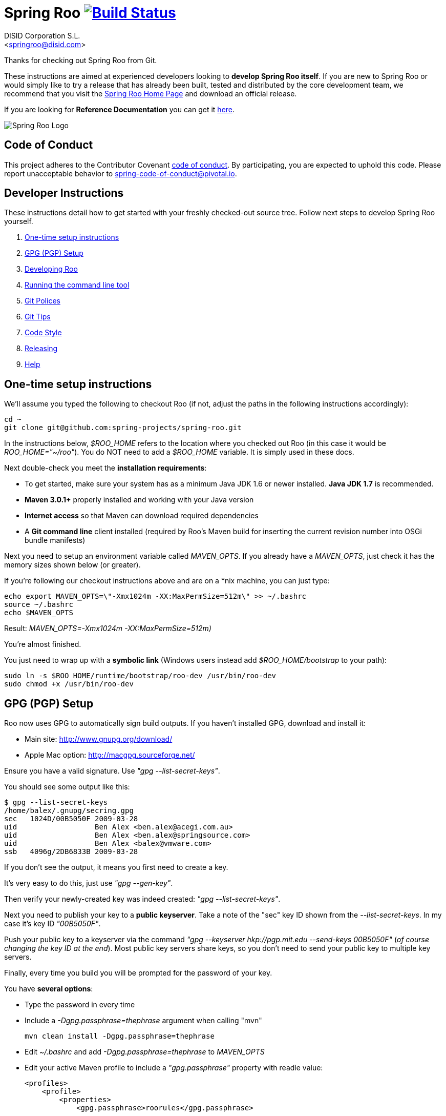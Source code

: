 // Build the document
// ===================
//
// HTML5:
//   asciidoctor -b html5 README.adoc
//
// HTML5 Asciidoctor:
//   # Embed images in XHTML
//   asciidoctor -b html5 -a data-uri README.adoc
//
// PDF Asciidoctor:
//   asciidoctor-pdf -a pdf-style=asciidoctor README.adoc

= Spring Roo image:https://build.spring.io/plugins/servlet/buildStatusImage/ROO-BUILD["Build Status", link="https://build.spring.io/browse/ROO-BUILD"]
Getting started with Spring Roo development
:page-layout: base
:toc-placement: manual
:Author:    DISID Corporation S.L.
:Email:     <springroo@disid.com>

Thanks for checking out Spring Roo from Git.

These instructions are aimed at experienced developers looking to *develop Spring Roo itself*. If you are new to Spring Roo or would simply like to try a release that has already been built, tested and distributed by the core development team, we recommend that you visit the http://projects.spring.io/spring-roo/[Spring Roo Home Page] and download an official release.

If you are looking for *Reference Documentation* you can get it http://docs.spring.io/spring-roo/docs/current/reference/html/[here].

image:https://lh4.googleusercontent.com/-_DpgkWvc3bQ/UUwmwkLNdlI/AAAAAAAAAhU/kG3QSpLOhtw/s301/Logo_SpringRoo.png["Spring Roo Logo"]

== Code of Conduct

This project adheres to the Contributor Covenant link:CODE_OF_CONDUCT.adoc[code of conduct]. By participating, you  are expected to uphold this code. Please report unacceptable behavior to spring-code-of-conduct@pivotal.io.

== Developer Instructions

These instructions detail how to get started with your freshly checked-out source tree. Follow next steps to develop Spring Roo yourself.

. <<one-time-setup-instructions, One-time setup instructions>>
. <<gpg-pgp-setup, GPG (PGP) Setup>>
. <<developing-roo, Developing Roo>>
. <<running-the-command-line-tool, Running the command line tool>>
. <<git-polices, Git Polices>>
. <<git-tips, Git Tips>>
. <<code-style, Code Style>>
. <<releasing, Releasing>>
. <<help, Help>>

[[one-time-setup-instructions]]
== One-time setup instructions

We'll assume you typed the following to checkout Roo (if not, adjust the paths in the following instructions accordingly):

[source, shell]
cd ~
git clone git@github.com:spring-projects/spring-roo.git


In the instructions below, _$ROO_HOME_ refers to the location where you checked out Roo (in this case it would be _ROO_HOME="~/roo"_). You do NOT need to add a _$ROO_HOME_ variable. It is simply used in these docs.

Next double-check you meet the *installation requirements*:

* To get started, make sure your system has as a minimum Java JDK 1.6 or newer installed. *Java JDK 1.7* is recommended.
* *Maven 3.0.1+* properly installed and working with your Java version
* *Internet access* so that Maven can download required dependencies
* A *Git command line* client installed (required by Roo's Maven build for inserting the current revision number into OSGi bundle manifests)

Next you need to setup an environment variable called _MAVEN_OPTS_. If you already have a _MAVEN_OPTS_, just check it has the memory sizes shown below (or greater).  

If you're following our checkout instructions above and are on a *nix machine, you can just type:

[source, shell]
echo export MAVEN_OPTS=\"-Xmx1024m -XX:MaxPermSize=512m\" >> ~/.bashrc
source ~/.bashrc
echo $MAVEN_OPTS

Result: _MAVEN_OPTS=-Xmx1024m -XX:MaxPermSize=512m)_

You're almost finished. 

You just need to wrap up with a *symbolic link* (Windows users instead add _$ROO_HOME/bootstrap_ to your path):

[source, shell]
sudo ln -s $ROO_HOME/runtime/bootstrap/roo-dev /usr/bin/roo-dev
sudo chmod +x /usr/bin/roo-dev

[[gpg-pgp-setup]]
== GPG (PGP) Setup

Roo now uses GPG to automatically sign build outputs. If you haven't installed GPG, download and install it:

* Main site: http://www.gnupg.org/download/
* Apple Mac option: http://macgpg.sourceforge.net/

Ensure you have a valid signature. Use _"gpg --list-secret-keys"_. 

You should see some output like this:

[source, shell]
----
$ gpg --list-secret-keys
/home/balex/.gnupg/secring.gpg
sec   1024D/00B5050F 2009-03-28
uid                  Ben Alex <ben.alex@acegi.com.au>
uid                  Ben Alex <ben.alex@springsource.com>
uid                  Ben Alex <balex@vmware.com>
ssb   4096g/2DB6833B 2009-03-28
----

If you don't see the output, it means you first need to create a key. 

It's very easy to do this, just use _"gpg --gen-key"_.

Then verify your newly-created key was indeed created: _"gpg --list-secret-keys"_.

Next you need to publish your key to a *public keyserver*. Take a note of the "sec" key ID shown from the _--list-secret-keys_. In my case it's key ID _"00B5050F"_. 

Push your public key to a keyserver via the command _"gpg --keyserver hkp://pgp.mit.edu --send-keys 00B5050F"_ (_of course changing the key ID at the end_). Most public key servers share keys, so you don't need to send your public key to multiple key servers.

Finally, every time you build you will be prompted for the password of your
key.

You have *several options*:

* Type the password in every time
* Include a _-Dgpg.passphrase=thephrase_ argument when calling "mvn"
+
[source,shell]
----
mvn clean install -Dgpg.passphrase=thephrase
----
* Edit _~/.bashrc_ and add _-Dgpg.passphrase=thephrase_ to _MAVEN_OPTS_
* Edit your active Maven profile to include a _"gpg.passphrase"_ property with readle value:
+
[source,shell]
----
<profiles>
    <profile>
        <properties>
            <gpg.passphrase>roorules</gpg.passphrase>
----
* Use an encrypted  _"gpg.passphrase"_:
.. Create a master password
+
[source,shell]
----
mvn --encrypt-master-password <password>
----
.. Store this password in the _~/.m2/settings-security.xml_. It should look like:
+
[source,xml]
----
<settingsSecurity>
  <master>{jSMOWnoPFgsHVpMvz5VrIt5kRbzGpI8u+9EF1iFQyJQ=}</master>
</settingsSecurity>
----
.. Encrypt gpg passphrase:
+
[source,shell]
----
mvn --encrypt-password <passphrase>
----
.. Store it into your _settings.xml_ file in the server section. This will look like:
+
[source,xml]
----
<settings>
...
  <servers>
  ...
    <server>
      <id>gpg.passphrase</id>
      <passphrase>{COQLCE6DU6GtcS5P=}</passphrase>
    </server>
  ...
  </servers>
...
</settings>
----

Of course the most secure options are to type the password every time and to encrypt the password. However, the most comfortable is to encrypt the password especially *if you're doing a lot of builds*.

NOTE: _if you're new to GPG: don't lose your private key! Backup the secring.gpg file, as you'll need it to ever revoke your key or sign a replacement key (the public key servers offer no way to revoke a key unless you can sign the revocation request)._

[[developing-roo]]
== Developing Roo

Spring Roo itself does not use *AspectJ*, it is a standard _Maven_ project and
therefore any *standard IDE* can be used for development. No extra plugins are
needed.

The team use https://www.eclipse.org/[Eclipse] or https://spring.io/tools[STS] 
to develop Roo, just import the project as standard Maven project 
via _File > Import > Maven > Existing Maven Projects_ into Workspace.

In theory you could use the https://www.eclipse.org/m2e/[m2eclipse plugin].
The Roo team just tends to use the shell command _mvn_ instead.

[[code-style]]
=== Code Style

Spring Roo project follows the https://github.com/google/styleguide[Google Code Style] convention.

The http://mvnrepository.com/artifact/com.googlecode.maven-java-formatter-plugin/maven-java-formatter-plugin[Maven Java Formatter plugin] is included in the link:pom.xml[pom.xml] to format the Java source files using the https://github.com/google/styleguide/blob/gh-pages/eclipse-java-google-style.xml[Eclipse Java Code Format definition .xml file] included on the _devel-resources_ folder.

[IMPORTANT]
====
Developers and contributors that uses STS or Eclipse should install the https://github.com/google/styleguide/blob/gh-pages/eclipse-java-google-style.xml[Eclipse Java Code Format definition .xml file] via _Window > Properties > Java > Code Style > Formatter > Import_

Contributors must execute `mvn clean install` before sending the pull requests to be sure that Google Code Styles have been applied.
====

[[running-the-command-line-tool]]
== Running the command line tool 

Roo uses http://www.osgi.org/[OSGi] and OSGi requires compiled JARs. Therefore as you make changes in Roo, you'd normally need to _"mvn package"_ the relevant project(s), then copy the resulting JAR files to the OSGi container.

To simplify development and OSGi-related procedures, Roo's Maven POMs have been carefully configured to emit manifests, SCR descriptors and dependencies. 

These are mostly emitted when you use _"mvn package"_.

To try Roo out, you should type the following:

[source, shell]
cd $ROO_HOME
mvn clean install
cd ~/new-project-directory
roo-dev

It's important that you run *roo-dev* from a directory that you'd like to eventually contain a Roo-created project. 

IMPORTANT: _Don't try to run *roo-dev* from your $ROO_HOME directory._

Notice we used _"mvn install"_ rather than _"mvn package"_. This is simply for
convenience, as it will allow you to _"cd"_ into any Roo module subdirectory and
_"mvn install"_. This saves considerable build time if changes are only being made in a single module.

Also take into account _"mvn install"_ will perform some release related tasks, like generating the javadoc, the documentation from asciidoc, and generating the javadoc and source jars for each module. Those steps take a big amount of time to be performed, so to skip them just add the parameter _"-DskipRelease"_.

Roo ships with a command line tool called *roo-dev*. This is also a Windows
equivalent. It copies all relevant JARs from the Roo directories into
_$ROO_HOME/runtime/bootstrap/roo-dev/target/osgi_. This directory represents a configured Roo OSGi instance. 

*roo-dev* also launches the OSGi container, which is currently
http://felix.apache.org/[Apache Felix]. It also activate the _"development
mode"_, which gives fuller exceptions, more file activity reporting, extra 
flash messages related to OSGi events etc.

[[git-polices]]
== Git Polices

When checking into Git, you must provide a *commit message* which begins with the relevant https://jira.spring.io/browse/ROO[Roo Jira] issue tracking number. The message should be in the form *"ROO-xxx: Title of the Jira Issue"*. For example:

[source, shell]
ROO-1234: Name of the task as stated in Jira

You are free to place whatever text you like after this prefix. The prefix ensures FishEye is able to correlate the commit with Jira. eg:

[source, shell]
ROO-1234: Name of the task as stated in Jira - add extra file

You should *not commit any IDE or Maven-generated files into Git*.

Try to avoid _"git pull"_, as it creates lots of commit messages like _"Merge branch 'master' of git.springsource.org:roo/roo". You can avoid this with "git pull --rebase"._ 

See the "Git Tips" below for advice.

[[git-tips]]
== Git Tips

Setup Git correctly before you do anything else:

[source, shell]
git config --global user.name "Kanga Roo"
git config --global user.email joeys@marsupial.com

Perform the *initial checkout* with this:

[source, shell]
git clone git@github.com:spring-projects/spring-roo.git

Let's take the simple case where you just want to make a minor change against master. You don't want a new branch etc, and you only want a single commit to eventually show up in "git log". The easiest way is to start your editing session with this:

[source, shell]
git pull

That will give you the latest code. Go and edit files. Determine the changes with:

[source, shell]
git status

You can use "git add -A" if you just want to add everything you see.

Next you need to make a commit. Do this via:

[source, shell]
git commit -e

The -e will cause an editor to load, allowing you to edit the message. Every commit message should reflect the "Git Policies" above.

Now if nobody else has made any changes since your original "git pull", you can simply type this:

[source, shell]
git push origin

If the result is '[ok]', you're done. 

If the result is '[rejected]', someone else beat you to it. The simplest way to workaround this is:

[source, shell]
git pull --rebase

The --rebase option will essentially do a 'git pull', but then it will reapply your commits again as if they happened after the 'git pull'. This avoids verbose logs like "Merge branch 'master'".

If you're doing something non-trivial, it's best to create a branch. Learn more about this at http://sysmonblog.co.uk/misc/git_by_example/.

[[releasing]]
== Releasing

Roo is released on a regular basis by the *Roo project team*. To perform releases and make the associated announcements you require *appropriate permissions to many systems* (as listed below). As such these notes are intended to assist developers with such permissions complete releases.

Our release procedure may seem long, but that's because it includes many steps related to final testing and staging releases with other teams.

=== Prerequisites

* *GPG setup* (probably already setup if you followed notes above)
* *Git push privileges* (if you can commit, you have this)
* *s3cmd setup* (so "s3cmd ls" lists spring-roo-repository.springsource.org)
* *~/.m2/settings.xml* for spring-roo-repository-release and spring-roo-repository-snapshot IDs with S3 username/password
* @SpringRoo *twitter account credentials*
* spring.io/projects/spring-roo *editor privileges*. Note you need editor
  privileges for source pages at 
  https://github.com/spring-projects/spring-roo/tree/gh-pages
* JIRA project *administrator privileges*
* Close down your IDE before proceeding

=== Release Procedure

. Complete a thorough testing build and assembly ZIP:
+
[source, shell]
----
cd $ROO_HOME
git pull --rebase
cd $ROO_HOME/runtime/deployment-support
./roo-deploy-dist.sh -c next -n 4.5.6.RELEASE (use -v for logging)
cd $ROO_HOME
mvn clean install
cd $ROO_HOME/runtime/deployment-support
./roo-deploy-dist.sh -c assembly -tv (use -t for extra tests)
----

. Verify the assembly ZIP ($ROO_HOME/target/roo-deploy/dist/*.zip) looks good:

- Assembly ZIP unzips and is of a sensible size
- Assembly ZIP runs correctly when installed on major platforms
- Create Jira Task ticket "Release Spring Roo x.y.z.aaaaaa"
- Run the "reference guide" command in the Roo shell, copy the resulting XML file into $ROO_HOME/deployment-support/src/site/docbook/reference, git commit and then git push (so the appendix is updated)

. Tag the release (update the key ID, Jira ID and tag ID):
+
[source, shell]
cd $ROO_HOME
git tag -a -m "ROO-XXXX: Release Spring Roo 4.5.6.RELEASE" 4.5.6.RELEASE

. Build JARs:
+
[source, shell]
 cd $ROO_HOME
 mvn clean package

. Build the reference guide and deploy to the static staging server. You must be connected to the VPN for deployment to work. Note that http://projects.spring.io/spring-roo/ is updated bi-hourly from staging:
+
[source, shell]
cd $ROO_HOME/deployment-support
mvn clean site site:deploy

. Create the final assembly ZIP (must happen *after* site built). We run full tests here, even ensuring all the Maven artifacts used by user projects are available. This takes a lot of time, but it is very helpful for our users:
+
[source, shell]
cd $ROO_HOME/deployment-support
./roo-deploy-dist.sh -c assembly -Tv (-T means Maven tests with empty repo)

. Repeat the verification tests on the assembly ZIP (see above). See note below if coordinating a release with the STS team.
+
Typically after this step you'll *send the tested assembly ZIP to the STS team for a concurrent release*. Allow time for them to test the ZIP before starting step 8. This allows verification of STS embeddeding. Keep your ROO_HOME intact during this time, as you need the **/target and /.git directories for steps 8 and 9 to be completed.

. If the verifications pass, push the Git tag up to the server:
+
[source, shell]
cd $ROO_HOME
git push --tags

. Deploy the JARs to Maven Central
+
[source, shell]
cd $ROO_HOME
mvn clean deploy

. Deploy assembly ZIP (binaries) to the production download servers (it takes up to an hour for these to be made fully downloadable):
+
[source, shell]
cd $ROO_HOME/deployment-support
./roo-deploy-dist.sh -c deploy (use -dv for a dry-run and verbose logging)

. Increment the version number to the next BUILD-SNAPSHOT number:
+
[source, shell]
cd $ROO_HOME/deployment-support
./roo-deploy-dist.sh -c next -n 4.5.6.BUILD-SNAPSHOT (use -v for logging)
cd $ROO_HOME
mvn clean install eclipse:clean eclipse:eclipse
cd ~/new-project-directory; roo-dev script clinic.roo; mvn test
cd $ROO_HOME
git diff
git commit -a -m "ROO-XXXX: Update to next version"
git push

. Update the `Apache Felix` libraries and the `Spring Roo` libraries included in the Spring Roo STS Plugin. These libraries are located in https://github.com/spring-projects/spring-ide/tree/master/plugins/org.springframework.ide.eclipse.roo.core/lib. After include the new libraries, send a pull-request with the applied changes. 

NOTE: _If any problems are detected before step 8, *simply fix*, push and start from step 1 again. You have not deployed anything substantial (ie only the reference guide) until step 8, so some corrections and re-tagging can be performed without any difficulty. The critical requirement is to defer step 8 (and beyond) until you're sure everything is fine_


=== Pre-notification testing

* Visit http://projects.spring.io/spring-roo/, click "Download!"
* Ensure it unzips OK and the sha1sum matches the downloaded .sha
* `rm -rf ~/.m2/repository/org/springframework/roo`
* Use "roo script clinic.roo" to build a new Roo project
* Use "mvn clean test" to verify Roo's annotation JAR downloads

=== Notifications and administration

Once the release is completed (ie all steps above) you'll typically:

* Mark the version as "released" in JIRA (_Admin > JIRA Admin_...)
* Publish a https://spring.io/blog/ entry explaining what's new
* Update http://en.wikipedia.org/wiki/Spring_Roo with the version
* Edit project page http://projects.spring.io/spring-roo/
* Tweet from @SpringRoo (NB: ensure #SpringRoo is in the message)
* Tweet from your personal account
* Email dev list
* Resolve the "release ticket" in JIRA

[[help]]
== Help

http://forum.springsource.org is now a read-only archive. All commenting, posting, registration services have been turned off.

If you have any question about Spring-roo project and its functionalities, you can check http://stackoverflow.com/questions/tagged/spring-roo

Thanks for your interest in Spring Roo!
